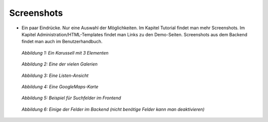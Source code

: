 ﻿.. include:: /Includes.rst.txt


Screenshots
^^^^^^^^^^^

- Ein paar Eindrücke. Nur eine Auswahl der Möglichkeiten. Im Kapitel Tutorial findet man mehr Screenshots.
  Im Kapitel Administration/HTML-Templates findet man Links zu den Demo-Seiten.
  Screenshots aus dem Backend findet man auch im Benutzerhandbuch.

.. figure:: /Images/camaliga_screenshot1.jpg

   *Abbildung 1: Ein Karussell mit 3 Elementen*

.. figure:: /Images/camaliga_screenshot2.jpg

   *Abbildung 2: Eine der vielen Galerien*

.. figure:: /Images/camaliga_screenshot3.jpg

   *Abbildung 3: Eine Listen-Ansicht*

.. figure:: /Images/camaliga_screenshot4.jpg

   *Abbildung 4: Eine GoogleMaps-Karte*

.. figure:: /Images/camaliga-suchfelder.jpg

   *Abbildung 5: Beispiel für Suchfelder im Frontend*

.. figure:: /Images/camaliga-backend-fields.jpg

   *Abbildung 6: Einige der Felder im Backend (nicht benötige Felder kann man deaktivieren)*
